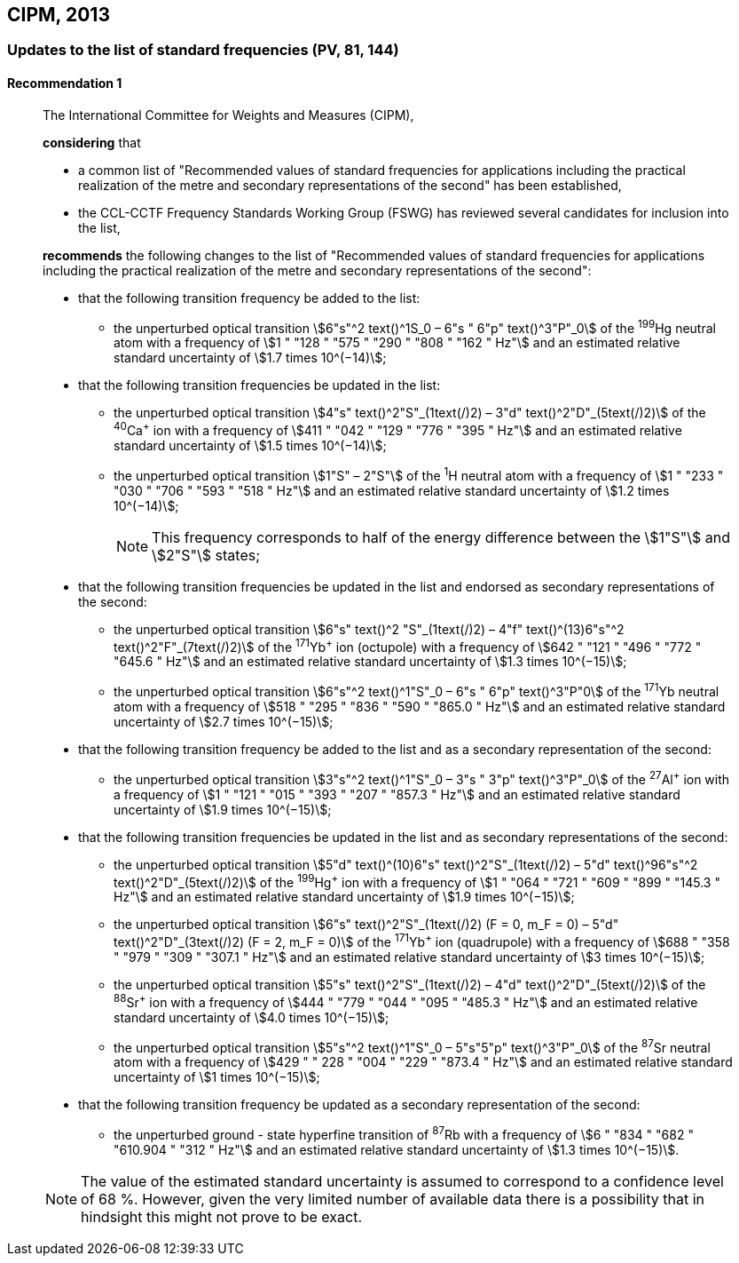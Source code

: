[[cipm2013]]
== CIPM, 2013

[[cipm2013r1]]
=== Updates to the list of standard frequencies (PV, 81, 144)

[[cipm2013r1r1]]
==== Recommendation 1
____

The International Committee for Weights and Measures (CIPM),

*considering* that

* a common list of "Recommended values of standard frequencies for applications including the practical realization of the metre and secondary representations of the second" has been established, 
* the CCL-CCTF Frequency Standards Working Group (FSWG) has reviewed several candidates for inclusion into the list, 

*recommends* the following changes to the list of "Recommended values of standard frequencies for applications including the practical realization of the metre and secondary representations of the second":

* that the following transition frequency be added to the list: 

** the unperturbed optical transition stem:[6"s"^2 text()^1S_0 – 6"s " 6"p" text()^3"P"_0] of the ^199^Hg neutral atom with a frequency of stem:[1 " "128 " "575 " "290 " "808 " "162 " Hz"] and an estimated relative standard uncertainty of stem:[1.7 times 10^(−14)];

* that the following transition frequencies be updated in the list: 

** the unperturbed optical transition stem:[4"s" text()^2"S"_(1text(/)2) – 3"d" text()^2"D"_(5text(/)2)] of the ^40^Ca^+^ ion with a frequency of stem:[411 " "042 " "129 " "776 " "395 " Hz"] and an estimated relative standard uncertainty of stem:[1.5 times 10^(−14)]; 
** the unperturbed optical transition stem:[1"S" – 2"S"] of the ^1^H neutral atom with a frequency of stem:[1 " "233 " "030 " "706 " "593 " "518 " Hz"] and an estimated relative standard uncertainty of stem:[1.2 times 10^(−14)];
+
--
NOTE: This frequency corresponds to half of the energy difference between the stem:[1"S"] and stem:[2"S"] states;
--
* that the following transition frequencies be updated in the list and endorsed as secondary representations of the second:

** the unperturbed optical transition stem:[6"s" text()^2 "S"_(1text(/)2) – 4"f" text()^(13)6"s"^2 text()^2"F"_(7text(/)2)] of the ^171^Yb^+^ ion (octupole) with a frequency of stem:[642 " "121 " "496 " "772 " "645.6 " Hz"] and an estimated relative standard uncertainty of stem:[1.3 times 10^(−15)];
** the unperturbed optical transition stem:[6"s"^2 text()^1"S"_0 – 6"s " 6"p" text()^3"P"0] of the ^171^Yb neutral atom with a frequency of stem:[518 " "295 " "836 " "590 " "865.0 " Hz"] and an estimated relative standard uncertainty of stem:[2.7 times 10^(−15)]; 

* that the following transition frequency be added to the list and as a secondary representation of the second:

** the unperturbed optical transition stem:[3"s"^2 text()^1"S"_0 – 3"s " 3"p" text()^3"P"_0] of the ^27^Al^+^ ion with a frequency of stem:[1 " "121 " "015 " "393 " "207 " "857.3 " Hz"] and an estimated relative standard uncertainty of stem:[1.9 times 10^(−15)];

* that the following transition frequencies be updated in the list and as secondary representations of the second:

** the unperturbed optical transition stem:[5"d" text()^(10)6"s" text()^2"S"_(1text(/)2) – 5"d" text()^96"s"^2 text()^2"D"_(5text(/)2)] of the ^199^Hg^+^ ion with a frequency of stem:[1 " "064 " "721 " "609 " "899 " "145.3 " Hz"] and an estimated relative standard uncertainty of stem:[1.9 times 10^(−15)];
** the unperturbed optical transition stem:[6"s" text()^2"S"_(1text(/)2) (F = 0, m_F = 0) – 5"d" text()^2"D"_(3text(/)2) (F = 2, m_F = 0)] of the ^171^Yb^+^ ion (quadrupole) with a frequency of stem:[688 " "358 " "979 " "309 " "307.1 " Hz"] and an estimated relative standard uncertainty of stem:[3 times 10^(−15)];
** the unperturbed optical transition stem:[5"s" text()^2"S"_(1text(/)2) – 4"d" text()^2"D"_(5text(/)2)] of the ^88^Sr^+^ ion with a frequency of stem:[444 " "779 " "044 " "095 " "485.3 " Hz"] and an estimated relative standard uncertainty of stem:[4.0 times 10^(−15)]; 
** the unperturbed optical transition stem:[5"s"^2 text()^1"S"_0 – 5"s"5"p" text()^3"P"_0] of the ^87^Sr neutral atom with a frequency of stem:[429 " " 228 " "004 " "229 " "873.4 " Hz"] and an estimated relative standard uncertainty of stem:[1 times 10^(−15)];

* that the following transition frequency be updated as a secondary representation of the second:

** the unperturbed ground - state hyperfine transition of ^87^Rb with a frequency of stem:[6 " "834 " "682 " "610.904 " "312 " Hz"] and an estimated relative standard uncertainty of stem:[1.3 times 10^(−15)]. 

NOTE: The value of the estimated standard uncertainty is assumed to correspond to a confidence level of 68 %. However, given the very limited number of available data there is a possibility that in hindsight this might not prove to be exact.
____